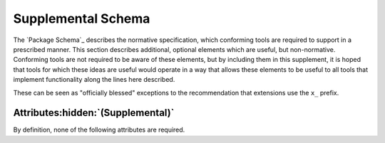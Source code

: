 Supplemental Schema
===================

The `Package Schema`_ describes the normative specification,
which conforming tools are required to support in a prescribed manner.
This section describes additional, optional elements
which are useful, but non-normative.
Conforming tools are not required to be aware of these elements,
but by including them in this supplement,
it is hoped that tools for which these ideas are useful
would operate in a way that allows these elements
to be useful to all tools
that implement functionality along the lines here described.

These can be seen as "officially blessed" exceptions
to the recommendation that extensions use the ``x_`` prefix.

Attributes\ :hidden:`(Supplemental)`
''''''''''''''''''''''''''''''''''''

By definition, none of the following attributes are required.

.. ----------------------------------------------------------------------------
.. cps:attribute:: default_license
  :type: string
  :context: package

  Specifies the `license`_ that is assumed to apply to a component,
  if none is otherwise specified.
  This is convenient for packages
  that wish their `license`_ to reflect portions of the package
  that are not reflected by a component (such as data files)
  when most or all of the compiled artifacts use the same license.

  The value shall be a well formed
  |SPDX|_ `License Expression`_ .

.. ----------------------------------------------------------------------------
.. cps:attribute:: description
  :type: string
  :context: package component

  Provides a human readable description of the function
  which the package or component provides.

.. ----------------------------------------------------------------------------
.. cps:attribute:: display_name
  :type: string
  :context: package

  Provides a human readable name of the package.
  If provided, tools may use this in informational messages
  instead of, or in addition to, the canonical package name.

.. ----------------------------------------------------------------------------
.. cps:attribute:: license
  :type: string
  :context: package component

  Specifies the license or licenses
  under which the package is distributed.
  The value shall be a well formed
  |SPDX|_ `License Expression`_ .

  If parts of a package use different licenses,
  this attribute may also be specified on a component
  if doing so helps to clarifying the licensing.
  (See also `default_license`_.)

.. ----------------------------------------------------------------------------
.. cps:attribute:: meta_comment
  :type: string
  :context: package

  Provides a description of the file contents,
  for readers that may not be familiar with CPS files.
  The typical value is
  :string:`"Common Package Specification for <package name>"`.

.. ----------------------------------------------------------------------------
.. cps:attribute:: meta_schema
  :type: string
  :context: package

  Provides a URI link to a document describing the format of the CPS file.
  The typical value is :string:`"https://cps-org.github.io/cps/"`
  (i.e. the top level page of this site).

.. ----------------------------------------------------------------------------
.. cps:attribute:: website
  :type: string
  :context: package
  :format: uri

  Specifies the URI at which the package's website may be found.

.. ... .. ... .. ... .. ... .. ... .. ... .. ... .. ... .. ... .. ... .. ... ..

.. _SPDX: https://spdx.org/

.. _License Expression: https://spdx.github.io/spdx-spec/v2.3/SPDX-license-expressions/

.. ... .. ... .. ... .. ... .. ... .. ... .. ... .. ... .. ... .. ... .. ... ..

.. |SPDX| replace:: Software Package Data Exchange

.. kate: hl reStructuredText
